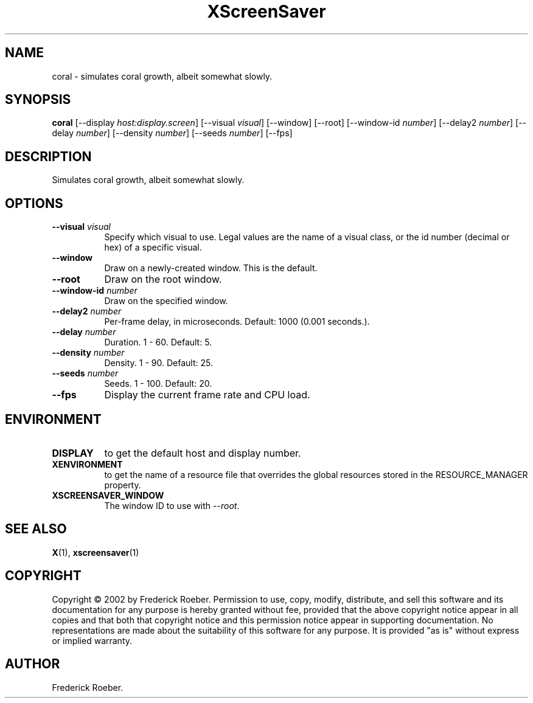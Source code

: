 .TH XScreenSaver 1 "" "X Version 11"
.SH NAME
coral \- simulates coral growth, albeit somewhat slowly.
.SH SYNOPSIS
.B coral
[\-\-display \fIhost:display.screen\fP]
[\-\-visual \fIvisual\fP]
[\-\-window]
[\-\-root]
[\-\-window\-id \fInumber\fP]
[\-\-delay2 \fInumber\fP]
[\-\-delay \fInumber\fP]
[\-\-density \fInumber\fP]
[\-\-seeds \fInumber\fP]
[\-\-fps]
.SH DESCRIPTION
Simulates coral growth, albeit somewhat slowly.
.SH OPTIONS
.TP 8
.B \-\-visual \fIvisual\fP
Specify which visual to use.  Legal values are the name of a visual class,
or the id number (decimal or hex) of a specific visual.
.TP 8
.B \-\-window
Draw on a newly-created window.  This is the default.
.TP 8
.B \-\-root
Draw on the root window.
.TP 8
.B \-\-window\-id \fInumber\fP
Draw on the specified window.
.TP 8
.B \-\-delay2 \fInumber\fP
Per-frame delay, in microseconds.  Default: 1000 (0.001 seconds.).
.TP 8
.B \-\-delay \fInumber\fP
Duration.  1 - 60.  Default: 5.
.TP 8
.B \-\-density \fInumber\fP
Density.  1 - 90.  Default: 25.
.TP 8
.B \-\-seeds \fInumber\fP
Seeds.	1 - 100.  Default: 20.
.TP 8
.B \-\-fps
Display the current frame rate and CPU load.
.SH ENVIRONMENT
.PP
.TP 8
.B DISPLAY
to get the default host and display number.
.TP 8
.B XENVIRONMENT
to get the name of a resource file that overrides the global resources
stored in the RESOURCE_MANAGER property.
.TP 8
.B XSCREENSAVER_WINDOW
The window ID to use with \fI\-\-root\fP.
.SH SEE ALSO
.BR X (1),
.BR xscreensaver (1)
.SH COPYRIGHT
Copyright \(co 2002 by Frederick Roeber.  Permission to use, copy, modify, 
distribute, and sell this software and its documentation for any purpose is 
hereby granted without fee, provided that the above copyright notice appear 
in all copies and that both that copyright notice and this permission notice
appear in supporting documentation.  No representations are made about the 
suitability of this software for any purpose.  It is provided "as is" without
express or implied warranty.
.SH AUTHOR
Frederick Roeber.
